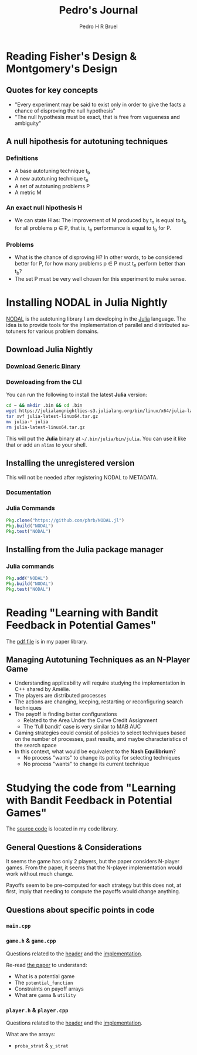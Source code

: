 # -*- mode: org -*-
# -*- coding: utf-8 -*-
#+STARTUP: overview indent inlineimages logdrawer
#+TITLE:  Pedro's Journal
#+AUTHOR:      Pedro H R Bruel
#+LANGUAGE:    en
#+TAGS: LIG(L) HOME(H) Europe(E) Blog(B) noexport(n) Stats(S)
#+TAGS: Epistemology(E) Vulgarization(V) Teaching(T) R(R) OrgMode(O) Python(P)
#+EXPORT_SELECT_TAGS: Blog
#+OPTIONS:   H:3 num:t toc:t \n:nil @:t ::t |:t ^:t -:t f:t *:t <:t
#+OPTIONS:   TeX:t LaTeX:nil skip:nil d:nil todo:t pri:nil tags:not-in-toc
#+EXPORT_SELECT_TAGS: export
#+EXPORT_EXCLUDE_TAGS: noexport
#+COLUMNS: %25ITEM %TODO %3PRIORITY %TAGS
#+SEQ_TODO: TODO(t!) STARTED(s!) WAITING(w@) APPT(a!) | DONE(d!) CANCELLED(c!) DEFERRED(f!)

* Reading Fisher's Design & Montgomery's Design
** Quotes for key concepts
- "Every experiment may be said to exist only in order to give the
    facts a chance of disproving the null hypothesis"
- "The null hypothesis must be exact, that is free from vagueness and
    ambiguity"
** A null hipothesis for autotuning techniques
*** Definitions
- A base autotuning technique t_b
- A new autotuning technique t_n
- A set of autotuning problems P
- A metric M
*** An exact null hipothesis H 
- We can state H as: The improvement of M produced by t_n is equal to t_b for all
  problems p \in P, that is, t_n performance is equal to t_b for P.
*** Problems 
- What is the chance of disproving H? In other words, to be considered better for P,
  for how many problems p \in P must t_n perform better than t_b?
- The set P must be very well chosen for this experiment to make sense. 
* Installing NODAL in Julia Nightly
[[https://github.com/phrb/NODAL.jl][NODAL]] is the autotuning library I am developing in the [[https://julialang.org/][Julia]] language.
The idea is to provide tools for the implementation of parallel and
distributed autotuners for various problem domains.
** Download Julia Nightly
*** [[https://julialang.org/downloads/][Download Generic Binary]]
*** Downloading from the CLI
You can run the following to install the latest *Julia* version:
#+BEGIN_SRC bash
cd ~ && mkdir .bin && cd .bin
wget https://julialangnightlies-s3.julialang.org/bin/linux/x64/julia-latest-linux64.tar.gz
tar xvf julia-latest-linux64.tar.gz
mv julia-* julia
rm julia-latest-linux64.tar.gz
#+END_SRC
This will put the *Julia* binary at =~/.bin/julia/bin/julia=.
You can use it like that or add an =alias= to your shell.
** Installing the unregistered version
This will not be needed after registering NODAL to METADATA.
*** [[https://docs.julialang.org/en/latest/manual/packages/#Installing-Unregistered-Packages-1][Documentation]]
*** Julia Commands
#+BEGIN_SRC julia
Pkg.clone("https://github.com/phrb/NODAL.jl")
Pkg.build("NODAL")
Pkg.test("NODAL")
#+END_SRC
** Installing from the Julia package manager
*** Julia commands
#+BEGIN_SRC julia
Pkg.add("NODAL")
Pkg.build("NODAL")
Pkg.test("NODAL")
#+END_SRC
* Reading "Learning with Bandit Feedback in Potential Games" 
The [[file:~/Dropbox/papers/bandit-problem/cohen2017learning.pdf][pdf file]] is in my paper library.
** Managing Autotuning Techniques as an N-Player Game
- Understanding applicability will require studying the implementation
  in C++ shared by Amélie.
- The players are distributed processes
- The actions are changing, keeping, restarting or reconfiguring
  search techniques
- The payoff is finding better configurations
  - Related to the Area Under the Curve Credit Assignment
  - The 'full bandit' case is very similar to MAB AUC
- Gaming strategies could consist of policies to select
  techniques based on the number of processes, past results,
  and maybe characteristics of the search space
- In this context, what would be equivalent to the *Nash Equilibrium*?
  - No process "wants" to change its policy for selecting techniques
  - No process "wants" to change its current technique
* Studying the code from "Learning with Bandit Feedback in Potential Games"
The [[file:~/code/bandit-johanne/][source code]] is located in my code library.  
** General Questions & Considerations
It seems the game has only 2 players, but the paper considers N-player
games. From the paper, it seems that the N-player implementation would
work without much change.

Payoffs seem to be pre-computed for each strategy but this does not,
at first, imply that needing to compute the payoffs would change
anything.
** Questions about specific points in code
*** =main.cpp=
*** =game.h= & =game.cpp=
Questions related to the [[file:~/code/bandit-johanne/code/game.h][header]] and the [[file:~/code/bandit-johanne/code/game.cpp][implementation]].

Re-read [[file:~/Dropbox/papers/bandit-problem/cohen2017learning.pdf][the paper]] to understand:
- What is a potential game
- The =potential_function=
- Constraints on payoff arrays
- What are =gamma= & =utility=
*** =player.h= & =player.cpp=
Questions related to the [[file:~/code/bandit-johanne/code/player.h][header]] and the [[file:~/code/bandit-johanne/code/player.cpp][implementation]].

What are the arrays:
- =proba_strat= & =y_strat=
